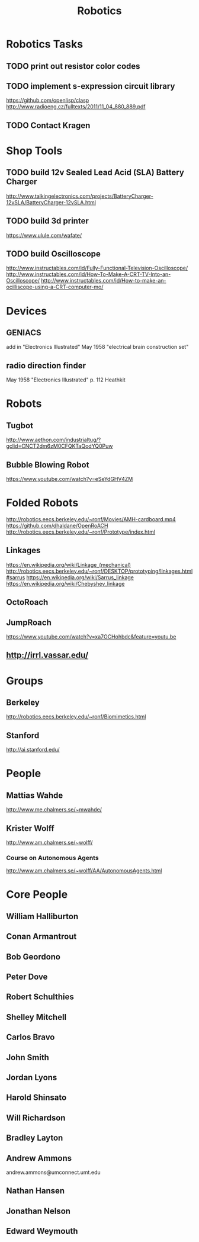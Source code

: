 #+TITLE: Robotics

* Robotics Tasks
** TODO print out resistor color codes
** TODO implement s-expression circuit library
   https://github.com/openlisp/clasp
   http://www.radioeng.cz/fulltexts/2011/11_04_880_889.pdf
** TODO Contact Kragen
* Shop Tools
** TODO build 12v Sealed Lead Acid (SLA) Battery Charger
   http://www.talkingelectronics.com/projects/BatteryCharger-12vSLA/BatteryCharger-12vSLA.html
** TODO build 3d printer
   https://www.ulule.com/wafate/
** TODO build Oscilloscope
   http://www.instructables.com/id/Fully-Functional-Television-Oscilloscope/
   http://www.instructables.com/id/How-To-Make-A-CRT-TV-Into-an-Oscilloscope/
   http://www.instructables.com/id/How-to-make-an-ocilliscope-using-a-CRT-computer-mo/
* Devices
** GENIACS
   add in "Electronics Illustrated" May 1958
   "electrical brain construction set"
** radio direction finder
May 1958 "Electronics Illustrated" p. 112 Heathkit
* Robots
** Tugbot
http://www.aethon.com/industrialtug/?gclid=CNCT2dm6zM0CFQKTaQodYQ0Puw
** Bubble Blowing Robot
https://www.youtube.com/watch?v=eSeYdGHV4ZM
* Folded Robots
http://robotics.eecs.berkeley.edu/~ronf/Movies/AMH-cardboard.mp4
https://github.com/dhaldane/OpenRoACH
http://robotics.eecs.berkeley.edu/~ronf/Prototype/index.html
** Linkages
https://en.wikipedia.org/wiki/Linkage_(mechanical)
http://robotics.eecs.berkeley.edu/~ronf/DESKTOP/prototyping/linkages.html#sarrus
https://en.wikipedia.org/wiki/Sarrus_linkage
https://en.wikipedia.org/wiki/Chebyshev_linkage
** OctoRoach
** JumpRoach
https://www.youtube.com/watch?v=xa7OCHohbdc&feature=youtu.be
** http://irrl.vassar.edu/
* Groups
** Berkeley
http://robotics.eecs.berkeley.edu/~ronf/Biomimetics.html
** Stanford
http://ai.stanford.edu/
* People
** Mattias Wahde
   http://www.me.chalmers.se/~mwahde/
** Krister Wolff
   http://www.am.chalmers.se/~wolff/
*** Course on Autonomous Agents
http://www.am.chalmers.se/~wolff/AA/AutonomousAgents.html
* Core People
** William Halliburton
** Conan Armantrout
** Bob Geordono
** Peter Dove
** Robert Schulthies
** Shelley Mitchell
** Carlos Bravo
** John Smith
** Jordan Lyons
** Harold Shinsato
** Will Richardson
** Bradley Layton
** Andrew Ammons
andrew.ammons@umconnect.umt.edu
** Nathan Hansen
** Jonathan Nelson
** Edward Weymouth
